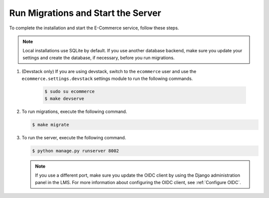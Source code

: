 .. _Run Migrations and Start the Server:

************************************
Run Migrations and Start the Server
************************************

To complete the installation and start the E-Commerce service, follow these
steps.

.. note::
    Local installations use SQLite by default. If you use another database
    backend, make sure you update your settings and create the database, if
    necessary, before you run migrations.

#. (Devstack only) If you are using devstack, switch to the ``ecommerce`` user
   and use the ``ecommerce.settings.devstack`` settings module to run the
   following commands.

    .. code-block:: bash

      $ sudo su ecommerce
      $ make devserve

#. To run migrations, execute the following command.

   .. code-block:: bash

      $ make migrate

#. To run the server, execute the following command.

   .. code-block:: bash

     $ python manage.py runserver 8002

   .. note::
     If you use a different port, make sure you update the OIDC client by using
     the Django administration panel in the LMS. For more information about
     configuring the OIDC client, see :ref:`Configure OIDC`.

